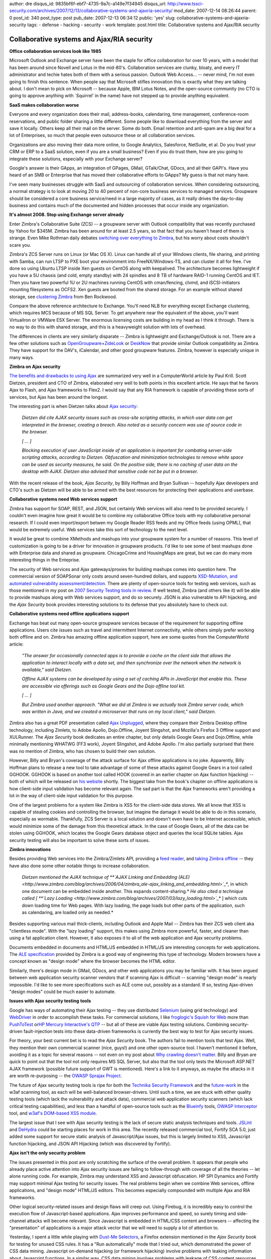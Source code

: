 author: dre
disqus_id: 9835bf6f-ebf7-4735-9a7c-a149e7f34945
disqus_url: http://www.tssci-security.com/archives/2007/12/13/collaborative-systems-and-ajaxria-security/
mod_date: 2007-12-14 08:26:44
parent: 0
post_id: 340
post_type: post
pub_date: 2007-12-13 06:34:12
public: 'yes'
slug: collaborative-systems-and-ajaxria-security
tags:
- defense
- hacking
- security
- work
template: post.html
title: Collaborative systems and Ajax/RIA security

Collaborative systems and Ajax/RIA security
###########################################

**Office collaboration services look like 1985**

Microsoft Outlook and Exchange server have been the staple for office
collaboration for over 10 years, with a model that has been around since
Novell and Lotus in the mid-80's. Collaboration services are clunky,
bloaty, and every IT administrator and techie hates both of them with a
serious passion. Outlook Web Access... -- never mind, I'm not even going
to finish this sentence. When people say that Microsoft stifles
innovation this is exactly what they are talking about. I don't mean to
pick on Microsoft -- because Apple, IBM Lotus Notes, and the open-source
community (no CTO is going to approve anything with \`Squirrel' in the
name) have not stepped up to provide anything equivalent.

**SaaS makes collaboration worse**

Everyone and every organization does their mail, address-books,
calendaring, time management, conference-room reservations, and public
folder sharing a little different. Some people like to download
everything from the server and save it locally. Others keep all their
mail on the server. Some do both. Email retention and anti-spam are a
big deal for a lot of Enterprises, so much that people even outsource
these or all collaboration services.

Organizations are also moving their data more online, to Google
Analytics, Salesforce, NetSuite, et al. Do you trust your CRM or ERP to
a SaaS solution, even if you are a small business? Even if you do trust
them, how are you going to integrate these solutions, especially with
your Exchange server?

Google's answer is their GApps, an integration of GPages, GMail,
GTalk/Chat, GDocs, and all their GAPI's. Have you heard of an SMB or
Enterprise that has moved their collaborative efforts to GApps? My guess
is that not many have.

I've seen many businesses struggle with SaaS and outsourcing of
collaboration services. When considering outsourcing, a normal strategy
is to look at moving 20 to 40 percent of non-core business services to
managed services. Groupware should be considered a core business
service/need in a large majority of cases, as it really drives the
day-to-day business and contains much of the documented and hidden
processes that occur inside any organization.

**It's almost 2008. Stop using Exchange server already**

Enter Zimbra's Collaborative Suite (ZCS) -- a groupware server with
Outlook compatibility that was recently purchased by Yahoo for $345M.
Zimbra has been around for at least 2.5 years, so that fact that you
haven't heard of them is strange. Even Mike Rothman daily debates
`switching over everything to
Zimbra <http://securityincite.com/blog/mike-rothman/the-daily-incite-uune-26-2007>`_,
but his worry about costs shouldn't scare you.

Zimbra's ZCS Server runs on Linux (or Mac OS X). Linux can handle all of
your Windows clients, file sharing, and printing with Samba, can run
LTSP to PXE boot your environment into FreeNX/Windows-TS, and can
cluster it all for free. I've done so using Ubuntu LTSP inside Xen
guests on CentOS along with keepalived. The architecture becomes
lightweight if you have a 5U chassis (and cold, empty standby) with 24
spindles and 8 TB of hardware RAID-1 running CentOS and IET. Then you
have two powerful 1U or 2U machines running CentOS with cman/fencing,
clvmd, and iSCSI-initiators mounting filesystems as OCFS2. Xen guests
are booted from the shared storage. For an example without shared
storage, see `clustering
Zimbra <http://cuddletech.com/blog/pivot/entry.php?id=604>`_ from Ben
Rockwood.

Compare the above reference architecture to Exchange. You'll need NLB
for everything except Exchange clustering, which requires MCS because of
MS SQL Server. To get anywhere near the equivalent of the above, you'll
want VirtualIron or VMWare ESX Server. The enormous licensing costs are
building in my head as I think it through. There is no way to do this
with shared storage, and this is a heavyweight solution with lots of
overhead.

The differences in clients are very similarly disparate -- Zimbra is
lightweight and Exchange/Outlook is not. There are a few other solutions
such as
`OpenGroupware <http://en.wikipedia.org/wiki/Opengroupware>`_\ +\ `ZideLook <http://en.wikipedia.org/wiki/Zidelook>`_
or `DeskNow <http://www.desknow.com/>`_ that provide similar Outlook
compatibility as Zimbra. They have support for the DAV's, iCalendar, and
other good groupware features. Zimbra, however is especially unique in
many ways.

**Zimbra on Ajax security**

`The benefits and drawbacks to using
Ajax <http://www.computerworld.com/action/article.do?command=viewArticleBasic&taxonomyName=software_development&articleId=9051340>`_
are summarized very well in a ComputerWorld article by Paul Krill. Scott
Dietzen, president and CTO of Zimbra, elaborated very well to both
points in this excellent article. He says that he favors Ajax to Flash,
and Ajax frameworks to Flex2. I would say that any RIA framework is
capable of providing these sorts of services, but Ajax has been around
the longest.

The interesting part is when Dietzen talks about `Ajax
security <http://www.zimbra.com/blog/archives/2006/09/securing_ajax.html>`_:

    *Dietzen did cite AJAX security issues such as cross-site scripting
    attacks, in which user data can get interpreted in the browser,
    creating a breach. Also noted as a security concern was use of
    source code in the browser.*

    *[ ... ]*

    *Blocking execution of user JavaScript inside of an application is
    important for combating server-side scripting attacks, according to
    Dietzen. Obfuscation and minimization technologies to remove white
    space can be used as security measures, he said. On the positive
    side, there is no caching of user data on the desktop with AJAX.
    Dietzen also advised that sensitive code not be put in a browser.*

With the recent release of the book, *Ajax Security*, by Billy Hoffman
and Bryan Sullivan -- hopefully Ajax developers and CTO's such as
Dietzen will be able to be armed with the best resources for protecting
their applications and userbase.

**Collaborative systems need Web services support**

Zimbra has support for SOAP, REST, and JSON, but certainly Web services
will also need to be provided securely. I couldn't even imagine how
great it would be to combine my collaborative Office tools with my
collaborative personal research. If I could even import/export betwen my
Google Reader RSS feeds and my Office feeds (using OPML), that would be
extremely useful. Web services take this sort of technology to the next
level.

It would be great to combine XMethods and mashups into your groupware
system for a number of reasons. This level of customization is going to
be a driver for innovation in groupware products. I'd like to see some
of best mashups done with Enterprise data and shared as groupware.
ChicagoCrime and HousingMaps are great, but we can do many more
interesting things in the Enteprise.

The security of Web services and Ajax gateways/proxies for building
mashups comes into question here. The commercial version of SOAPSonar
only costs around seven-hundred dollars, and supports `XSD-Mutation, and
automated vulnerability
assessment/detection <http://www.crosschecknet.com/products/architecture.php>`_.
There are plenty of open-source tools for testing web services, such as
those mentioned in my post on `2007 Security Testing tools in
review <http://www.tssci-security.com/archives/2007/11/24/2007-security-testing-tools-in-review/>`_.
If well tested, Zimbra (and others like it) will be able to provide
mashups along with Web services support, and do so securely. JSON is
also vulnerable to API hijacking, and the *Ajax Security* book provides
interesting solutions to its defense that you absolutely have to check
out.

**Collaborative systems need offline applications support**

Exchange has beat out many open-source groupware services because of the
requirement for supporting offline applications. Users cite issues such
as travel and intermittent Internet connectivity, while others simply
prefer working both offline and on. Zimbra has amazing offline
application support, here are some quotes from the ComputerWorld
article:

    *"The answer for occasionally connected apps is to provide a cache
    on the client side that allows the application to interact locally
    with a data set, and then synchronize over the network when the
    network is available," said Dietzen.*

    *Offline AJAX systems can be developed by using a set of caching
    APIs in JavaScript that enable this. These are accessible via
    offerings such as Google Gears and the Dojo offline tool kit.*

    *[ ... ]*

    *But Zimbra used another approach. "What we did at Zimbra is we
    actually took Zimbra server code, which was written in Java, and we
    created a microserver that runs on my local client," said Dietzen.*

Zimbra also has a great PDF presentation called `Ajax
Unplugged <http://wiki.zimbra.com/images/eTech_2007_AJAX_Unplugged_Henrikson.pdf>`_,
where they compare their Zimbra Desktop offline technology, including
Zimlets, to Adobe Apollo, Dojo.Offline, Joyent Slingshot, and Mozilla's
Firefox 3 Offline support and XULRunner. The *Ajax Security* book
dedicates an entire chapter, but only details Google Gears and
Dojo.Offline, while minimally mentioning WHATWG (FF3 work), Joyent
Slingshot, and Adobe Apollo. I'm also partially surprised that there was
no mention of Zimbra, who has chosen to build their own solution.

However, Billy and Bryan's coverage of the attack surface for Ajax
offline applications is no joke. Apparently, Billy Hoffman plans to
release a new tool to take advantage of some of these attacks against
Google Gears in a tool called GGHOOK. GGHOOK is based on another tool
called HOOK (covered in an earlier chapter on Ajax function hijacking)
-- both of which will be released on `his
website <http://www.msblabs.org/>`_ shortly. The biggest take from the
book's chapter on offline applications is how client-side input
validation has become relevant again. The sad part is that the Ajax
frameworks aren't providing a lot in the way of client-side input
validation for this purpose.

One of the largest problems for a system like Zimbra is XSS for the
client-side data stores. We all know that XSS is capable of stealing
cookies and controlling the browser, but imagine the damage it would be
able to do in this scenario, especially as wormable. Thankfully, ZCS
Server is a local solution and doesn't even have to be Internet
accessible, which would minimize some of the damage from this
theoretical attack. In the case of Google Gears, all of the data can be
stolen using GGHOOK, which locates the Google Gears database object and
queries the local SQLite tables. Ajax security testing will also be
important to solve these sorts of issues.

**Zimbra innovations**

Besides providing Web services into the Zimbra/Zimlets API, providing a
`feed
reader <http://www.zimbra.com/blog/archives/2007/05/zimbras_built-in_rssatom_feed_reader.html>`_,
and `taking Zimbra
offline <http://www.zimbra.com/blog/archives/2006/11/taking_zimbra_offline.html>`_
-- they have also done some other notable things to increase
collaboration.

    *Dietzen mentioned the AJAX technique of **`AJAX Linking and
    Embedding
    (ALE) <http://www.zimbra.com/blog/archives/2006/04/zimbra_ale-ajax_linking_and_embedding.html>`_**,
    in which one document can be embedded inside another. This expands
    content-sharing.*
    *He also cited a technique called [ **`Lazy
    Loading <http://www.zimbra.com/blog/archives/2007/03/lazy_loading.html>`_**
    ] which cuts down loading time for Web pages. With lazy loading, the
    page loads but other parts of the application, such as calendaring,
    are loaded only as needed.*

Besides supporting various mail thick-clients, including Outlook and
Apple Mail -- Zimbra has their ZCS web client aka "clientless mode".
With the "lazy loading" support, this makes using Zimbra more powerful,
faster, and cleaner than using a fat application client. However, it
also exposes it to all of the web application and Ajax security
problems.

Documents embedded in documents and HTML/JS embedded in HTML/JS are
interesting concepts for web applications. The `ALE
specification <http://www.zimbra.com/blog/archives/images/zimbra_ajax_linking_embedding_0.2.pdf>`_
provided by Zimbra is a good way of engineering this type of technology.
Modern browsers have a concept known as "design mode" where the browser
becomes the HTML editor.

Similarly, there's design mode in GMail, GDocs, and other web
applications you may be familiar with. It has been argued between web
application security scanner vendors that if scanning Ajax is difficult
-- scanning "design mode" is nearly impossible. I'd like to see more
specifications such as ALE come out, possibly as a standard. If so,
testing Ajax-driven "design modes" could be much easier to automate.

**Issues with Ajax security testing** **tools**

Google has ways of automating their Ajax testing -- they use distributed
`Selenium <http://www.openqa.org/selenium/>`_ (using grid technology)
and `WebDriver <http://code.google.com/p/webdriver/>`_ in order to
accomplish these tasks. For commercial solutions, I like `froglogic's
Squish for
Web <http://www.froglogic.com/pg?id=Products&category=squish&sub=editions&subsub=web>`_
more than `PushToTest <http://www.pushtotest.com/>`_ or\ `HP Mercury
Interactive's QTP <http://en.wikipedia.org/wiki/QTP>`_ -- but all of
these are viable Ajax testing solutions. Combining security-driven
fault-injection tests into these data-driven frameworks is currently the
best way to test for Ajax security issues.

For theory, your best current bet is to read the *Ajax Security* book.
The authors fail to mention tools that test Ajax. Well, they mention
their own commercial scanner (nice, guys!) and one other open-source
tool. I haven't mentioned it before, avoiding it as a topic for several
reasons -- not even on my post about `Why crawling doesn't
matter <http://www.tssci-security.com/archives/2007/12/02/why-crawling-doesnt-matter/>`_.
Billy and Bryan are quick to point out that the tool not only requires
MS SQL Server, but also that the tool only tests the Microsoft ASP.NET
AJAX framework (possible future support of GWT is mentioned). Here's a
link to it anyways, as maybe the attacks in it are worth re-purposing --
the `OWASP Sprajax
Project <http://www.owasp.org/index.php/Category:OWASP_Sprajax_Project>`_.

The future of Ajax security testing tools is ripe for both the `Technika
Security
Framework <http://www.gnucitizen.org/blog/introducing-technika-security-framework/>`_
and the
`future-work <http://pypi.python.org/pypi/zope.testbrowser/3.4.2>`_ in
the w3af scanning tool, as each will be well-balanced browser-drivers.
Until such a time, we are stuck with either quality testing tools (which
lack the vulnerability and attack data), commercial web application
security scanners (which lack critical testing capabilities), and less
than a handful of open-source tools such as the
`Blueinfy <http://blueinfy.com/tools>`_ tools, `OWASP
Interceptor <http://www.owasp.org/index.php/Category:OWASP_Interceptor_Project>`_
tool, and `w3af's DOM-based XSS
module <http://w3af.sourceforge.net/features.php>`_.

The largest issue that I see with Ajax security testing is the lack of
secure static analysis techniques and tools.
`JSLint <http://www.jslint.com/>`_ and
`DeHydra <http://wiki.mozilla.org/DeHydra>`_ could be starting places
for work in this area. The recently released commercial tool, Fortify
SCA 5.0, just added some support for secure static analysis of
Javascript/Ajax issues, but this is largely limited to XSS, Javascript
function hijacking, and JSON API Hijacking (which was discovered by
Fortify).

**Ajax isn't the only security problem**

The issues presented in this post are only scratching the surface of the
overall problem. It appears that people who already place active
attention into Ajax security issues are failing to follow-through with
coverage of all the theories -- let alone running code. For example,
Zimbra may understand XSS and Javascript obfuscation. HP SPI Dynamics
and Fortify may support minimal Ajax testing for security issues. The
real problems begin when we combine Web services, offline applications,
and "design mode" HTML/JS editors. This becomes especially compounded
with multiple Ajax and RIA frameworks.

Other logical security-related issues and design flaws will creep out.
Using Firebug, it is incredibly easy to control the execution flow of
Javascript-based applications. Ajax improves performance and speed, so
surely timing and side-channel attacks will become relevant. Since
Javascript is embedded in HTML/CSS content and browsers -- affecting the
"presentation" of applications is a major attack vector that we will
need to supply a lot of attention to.

Yesterday, I spent a little while playing with `Dust-Me
Selectors <http://www.sitepoint.com/dustmeselectors/>`_, a Firefox
extension mentioned in the *Ajax Security* book for testing for unused
CSS rules. It has a "Run automatically" mode that I tried out, which
demonstrated the power of CSS data mining. Javascript on-demand
hijacking (or framework hijacking) involve problems with leaking
information about Javascript functions. In a similar way, CSS data
mining involves problems with leakage of CSS content resources.

I've also mentioned
`Flash <http://www.owasp.org/index.php/Category:OWASP_Flash_Security_Project>`_
and other `RIA
frameworks <http://www.owasp.org/index.php/RIA_Security_Smackdown>`_ in
the past, but I don't want to go too much in-depth in this post.
Hopefully, I've opened up your mind to a few of the problems with modern
applications and testing them for security.
